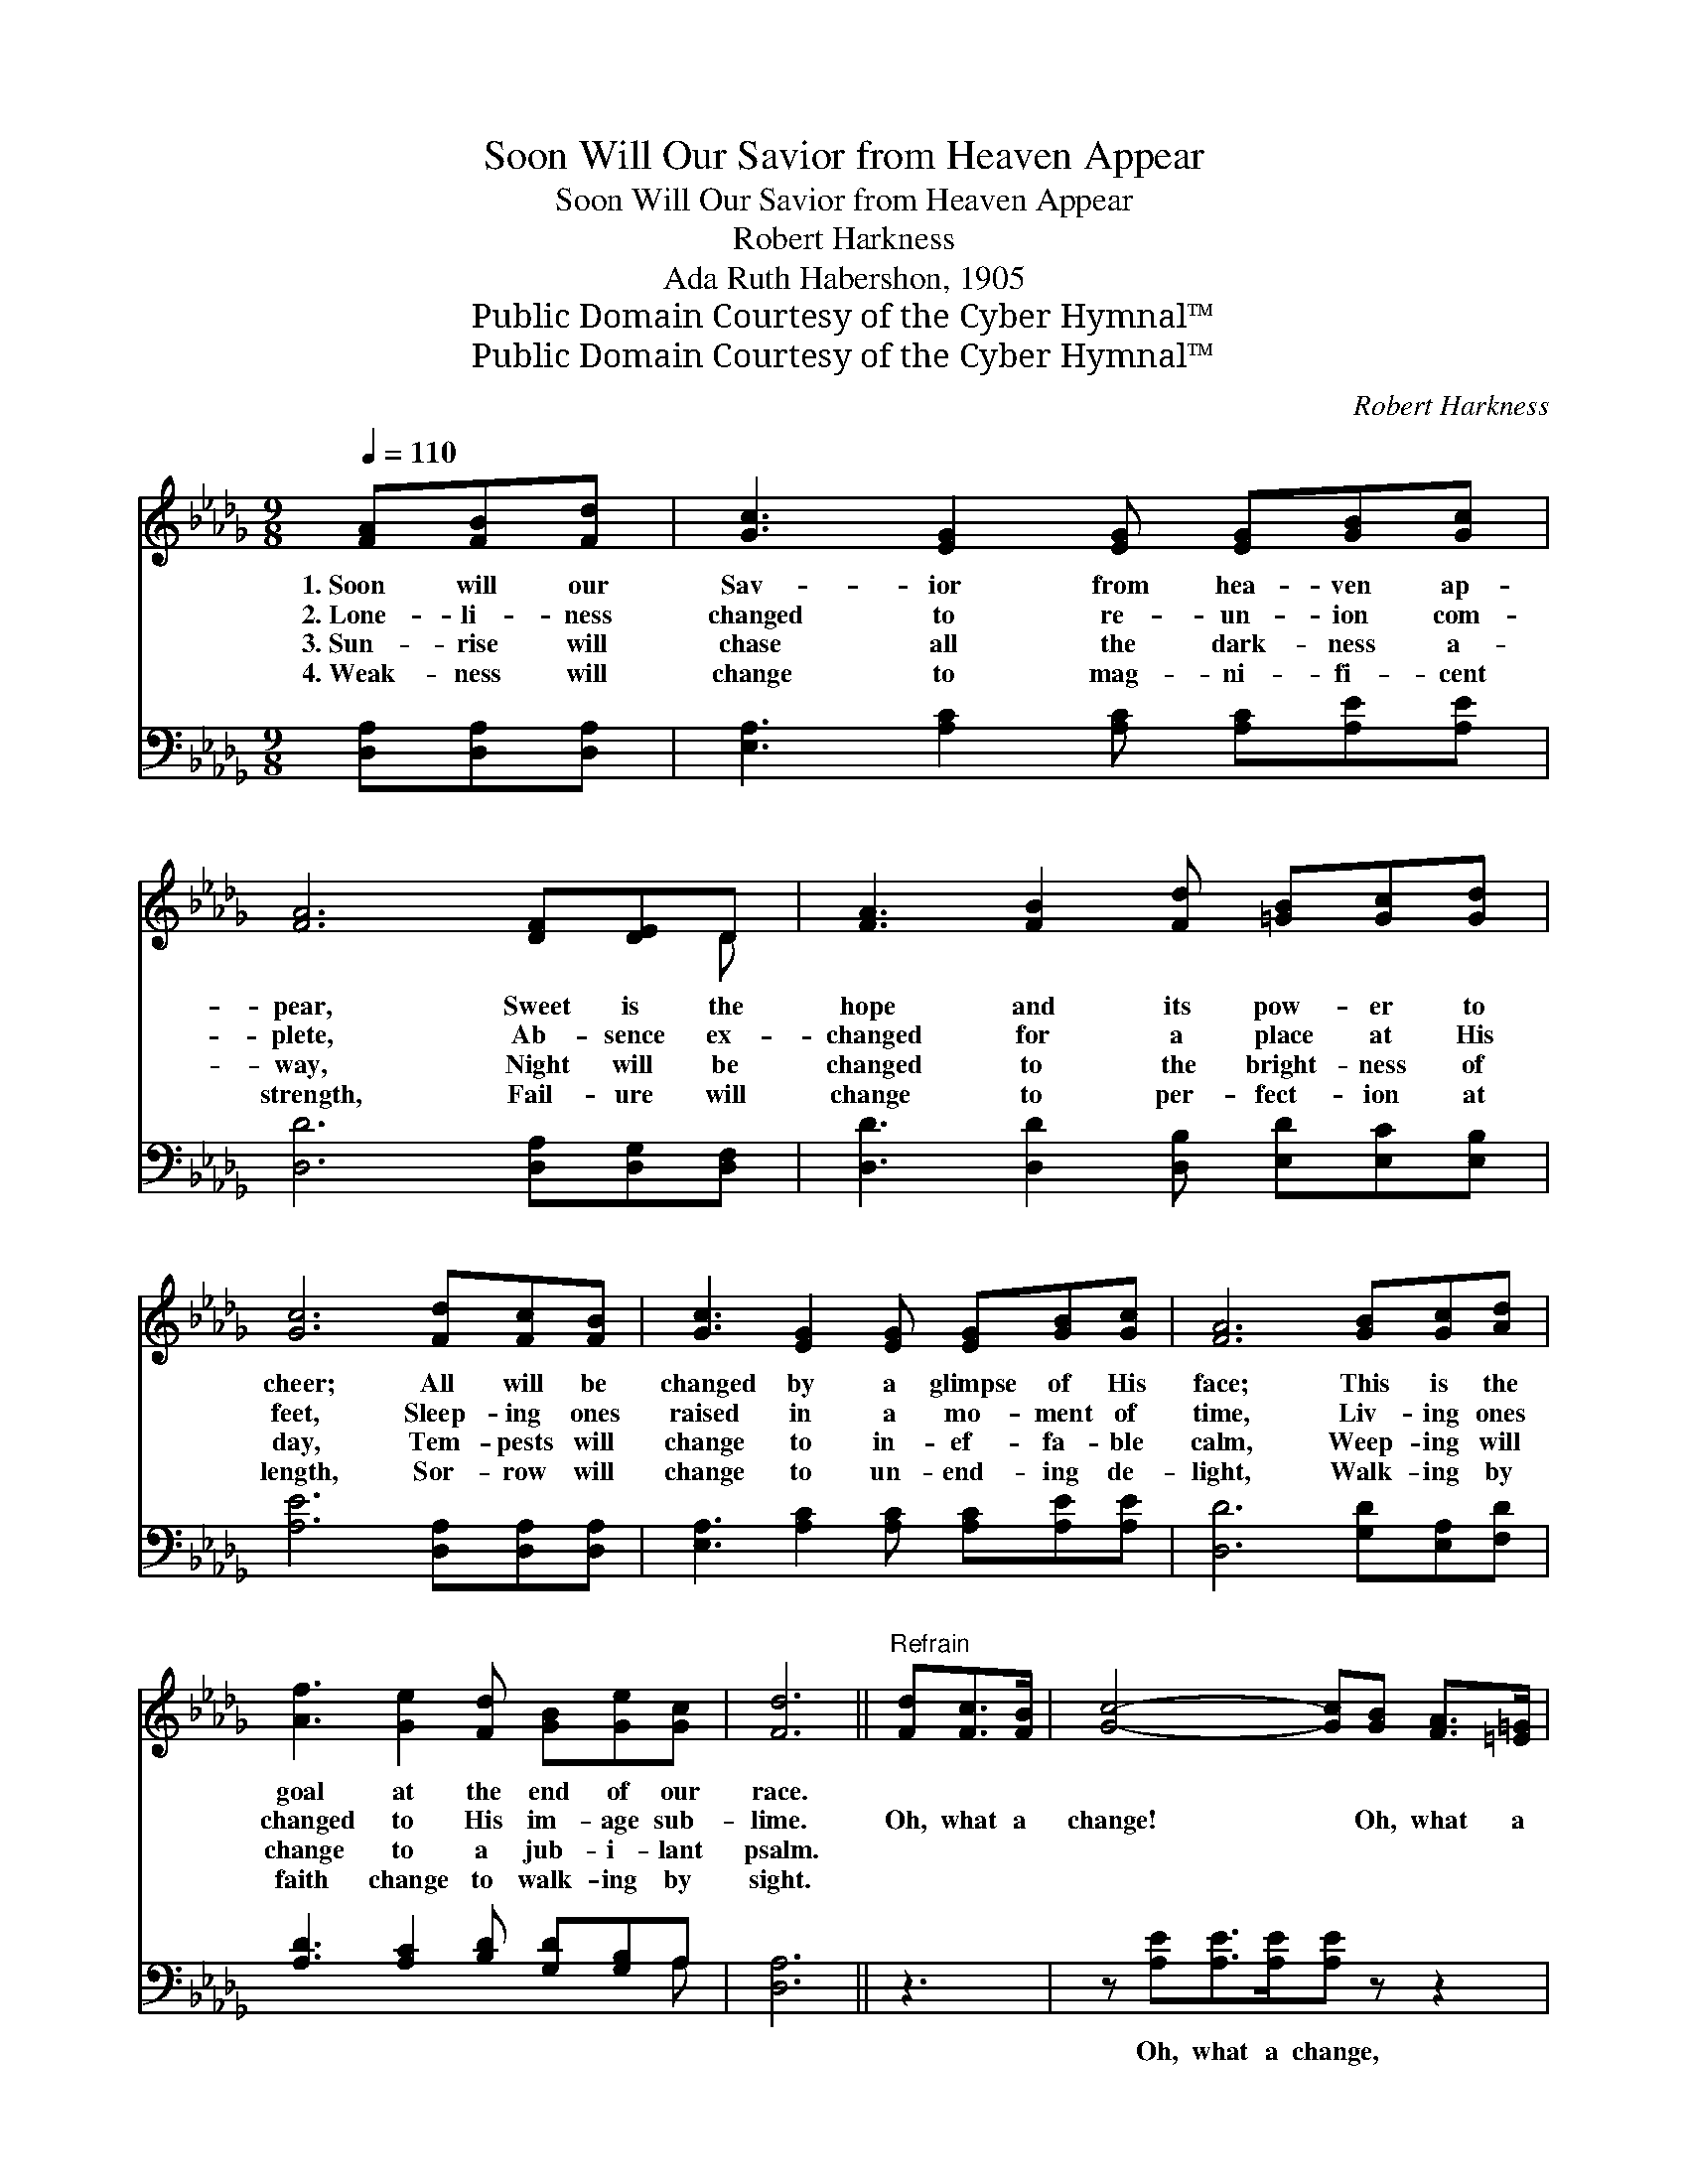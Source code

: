 X:1
T:Soon Will Our Savior from Heaven Appear
T:Soon Will Our Savior from Heaven Appear
T:Robert Harkness
T:Ada Ruth Habershon, 1905
T:Public Domain Courtesy of the Cyber Hymnal™
T:Public Domain Courtesy of the Cyber Hymnal™
C:Robert Harkness
Z:Public Domain
Z:Courtesy of the Cyber Hymnal™
%%score ( 1 2 ) ( 3 4 )
L:1/8
Q:1/4=110
M:9/8
K:Db
V:1 treble 
V:2 treble 
V:3 bass 
V:4 bass 
V:1
 [FA][FB][Fd] | [Gc]3 [EG]2 [EG] [EG][GB][Gc] | [FA]6 [DF][DE]D | [FA]3 [FB]2 [Fd] [=GB][Gc][Gd] | %4
w: 1.~Soon will our|Sav- ior from hea- ven ap-|pear, Sweet is the|hope and its pow- er to|
w: 2.~Lone- li- ness|changed to re- un- ion com-|plete, Ab- sence ex-|changed for a place at His|
w: 3.~Sun- rise will|chase all the dark- ness a-|way, Night will be|changed to the bright- ness of|
w: 4.~Weak- ness will|change to mag- ni- fi- cent|strength, Fail- ure will|change to per- fect- ion at|
 [Gc]6 [Fd][Fc][FB] | [Gc]3 [EG]2 [EG] [EG][GB][Gc] | [FA]6 [GB][Gc][Ad] | %7
w: cheer; All will be|changed by a glimpse of His|face; This is the|
w: feet, Sleep- ing ones|raised in a mo- ment of|time, Liv- ing ones|
w: day, Tem- pests will|change to in- ef- fa- ble|calm, Weep- ing will|
w: length, Sor- row will|change to un- end- ing de-|light, Walk- ing by|
 [Af]3 [Ge]2 [Fd] [GB][Ge][Gc] | [Fd]6 ||"^Refrain" [Fd][Fc]>[FB] | [Gc]4- [Gc][GB] [FA]>[=E=G] | %11
w: goal at the end of our|race.|||
w: changed to His im- age sub-|lime.|Oh, what a|change! * Oh, what a|
w: change to a jub- i- lant|psalm.|||
w: faith change to walk- ing by|sight.|||
 [FA]4- [FA][DF] [CG]>[DA] | [GB]4- [GB][GB] [=GB][Gc][Gd] | [Gc]4- [Gc][Fd] [Gc]>[GB] | %14
w: |||
w: change! * When I shall|see * His won- der- ful|face! * Oh, what a|
w: |||
w: |||
 [Gc]4- [Gc][GB] [FA]>[=E=G] | [FA]4- [FA][GB] [Gc][Ad] | [Af]6 [Gea]3 | [Fd]4- [Fd] |] %18
w: ||||
w: change! * Oh, what a|change! * When I shall|see His|face! *|
w: ||||
w: ||||
V:2
 x3 | x9 | x8 D | x9 | x9 | x9 | x9 | x9 | x6 || x3 | x8 | x8 | x9 | x8 | x8 | x8 | x9 | x5 |] %18
V:3
 [D,A,][D,A,][D,A,] | [E,A,]3 [A,C]2 [A,C] [A,C][A,E][A,E] | [D,D]6 [D,A,][D,G,][D,F,] | %3
w: ~ ~ ~|~ ~ ~ ~ ~ ~|~ ~ ~ ~|
 [D,D]3 [D,D]2 [D,B,] [E,D][E,C][E,B,] | [A,E]6 [D,A,][D,A,][D,A,] | %5
w: ~ ~ ~ ~ ~ ~|~ ~ ~ ~|
 [E,A,]3 [A,C]2 [A,C] [A,C][A,E][A,E] | [D,D]6 [G,D][E,A,][F,D] | %7
w: ~ ~ ~ ~ ~ ~|~ ~ ~ ~|
 [A,D]3 [A,C]2 [B,D] [G,D][G,B,]A, | [D,A,]6 || z3 | z [A,E][A,E]>[A,E][A,E] z z2 | %11
w: ~ ~ ~ ~ ~ ~|~||Oh, what a change,|
 z [D,D][D,D]>[D,D][D,D][D,A,] [E,A,]>[F,D] | [G,D]4- [G,D][G,D] [E,D][E,C][E,B,] | %13
w: Oh, what a change, ~ ~ ~|~ * ~ ~ ~ ~|
 [A,,A,-]4 [A,,A,] z z2 | z [A,E][A,E]>[A,E][A,E] z z2 | %15
w: ~ *|Oh, what a change,|
 z [D,D][D,D]>[D,D][D,D][G,D] [E,A,][F,A,] | [A,D]6 [A,,A,]3 | [D,A,]4- [D,A,] |] %18
w: Oh, what a change, * * *|||
V:4
 x3 | x9 | x9 | x9 | x9 | x9 | x9 | x8 A, | x6 || x3 | x8 | x8 | x9 | x8 | x8 | x8 | x9 | x5 |] %18

